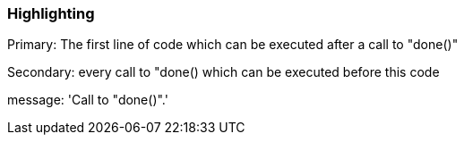 === Highlighting

Primary: The first line of code which can be executed after a call to "done()"

Secondary: every call to "done() which can be executed before this code

message: 'Call to "done()".'

